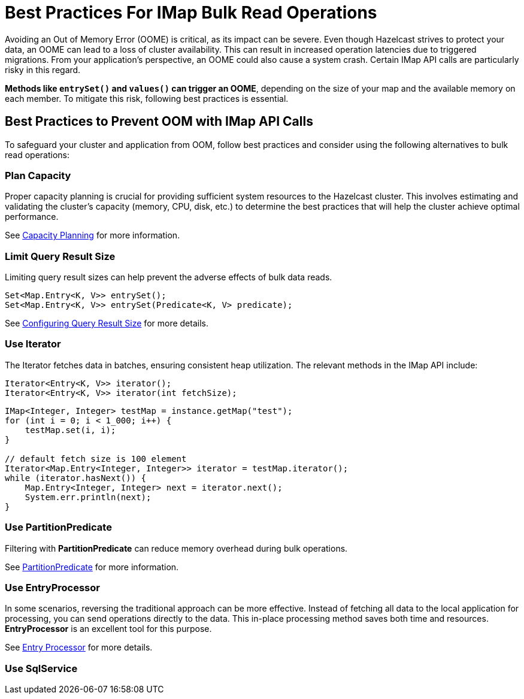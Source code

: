 = Best Practices For IMap Bulk Read Operations

[[best-practices-for-imap-bulk-read-operations]]

Avoiding an Out of Memory Error (OOME) is critical, as its impact
can be severe. Even though Hazelcast strives to protect your data,
an OOME can lead to a loss of cluster availability. This can result
in increased operation latencies due to triggered migrations. From
your application's perspective, an OOME could also cause a system
crash. Certain IMap API calls are particularly risky in this regard.

*Methods like `entrySet()` and `values()` can trigger an OOME*, depending
on the size of your map and the available memory on each member.
To mitigate this risk, following best practices is essential.

== Best Practices to Prevent OOM with IMap API Calls
To safeguard your cluster and application from
OOM, follow best practices and consider using the
following alternatives to bulk read operations:

=== Plan Capacity
Proper capacity planning is crucial for providing
sufficient system resources to the Hazelcast cluster. This
involves estimating and validating the cluster's capacity
(memory, CPU, disk, etc.) to determine the best practices
that will help the cluster achieve optimal performance.

See xref:ROOT:capacity-planning.adoc[Capacity Planning] for more information.

=== Limit Query Result Size
Limiting query result sizes can help prevent the adverse effects of bulk data reads.

[source,java]
----
Set<Map.Entry<K, V>> entrySet();
Set<Map.Entry<K, V>> entrySet(Predicate<K, V> predicate);
----
See xref:data-structures:preventing-out-of-memory.adoc#configuring-query-result-size[Configuring Query Result Size] for more details.

=== Use Iterator
The Iterator fetches data in batches, ensuring consistent heap
utilization. The relevant methods in the IMap API include:

[source,java]
----
Iterator<Entry<K, V>> iterator();
Iterator<Entry<K, V>> iterator(int fetchSize);
----

[source,java]
----
IMap<Integer, Integer> testMap = instance.getMap("test");
for (int i = 0; i < 1_000; i++) {
    testMap.set(i, i);
}

// default fetch size is 100 element
Iterator<Map.Entry<Integer, Integer>> iterator = testMap.iterator();
while (iterator.hasNext()) {
    Map.Entry<Integer, Integer> next = iterator.next();
    System.err.println(next);
}
----


=== Use PartitionPredicate
Filtering with *PartitionPredicate* can reduce memory overhead during bulk operations.

See xref:query:predicate-overview.adoc#filtering-with-partition-predicate[PartitionPredicate] for more information.


=== Use EntryProcessor
In some scenarios, reversing the traditional approach can be
more effective. Instead of fetching all data to the local
application for processing, you can send operations directly to
the data. This in-place processing method saves both time and
resources. *EntryProcessor* is an excellent tool for this purpose.

See xref:data-structures:entry-processor.adoc[Entry Processor] for more details.

=== Use SqlService



